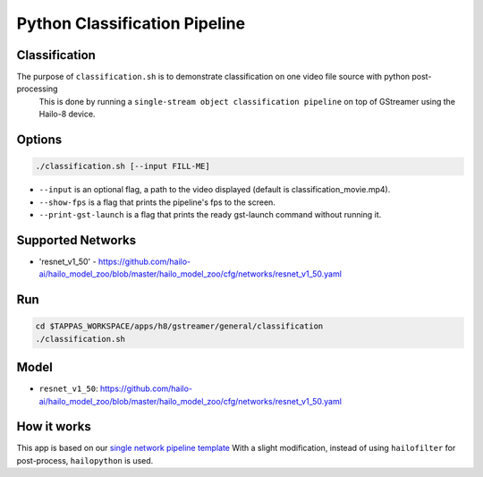 Python Classification Pipeline
==============================

Classification
--------------

The purpose of ``classification.sh`` is to demonstrate classification on one video file source with python post-processing
 This is done by running a ``single-stream object classification pipeline`` on top of GStreamer using the Hailo-8 device.

.. raw:: html

   <div align="center">
       <img src="readme_resources/pipeline_run.gif">
   </div>

Options
-------

.. code-block:: sh

   ./classification.sh [--input FILL-ME]


* ``--input`` is an optional flag, a path to the video displayed (default is classification_movie.mp4).
* ``--show-fps`` is a flag that prints the pipeline's fps to the screen.
* ``--print-gst-launch`` is a flag that prints the ready gst-launch command without running it.

Supported Networks
------------------


* 'resnet_v1_50' - https://github.com/hailo-ai/hailo_model_zoo/blob/master/hailo_model_zoo/cfg/networks/resnet_v1_50.yaml

Run
---

.. code-block:: sh

   cd $TAPPAS_WORKSPACE/apps/h8/gstreamer/general/classification
   ./classification.sh

Model
-----


* ``resnet_v1_50``: https://github.com/hailo-ai/hailo_model_zoo/blob/master/hailo_model_zoo/cfg/networks/resnet_v1_50.yaml

How it works
------------

This app is based on our `single network pipeline template <../../../../../docs/pipelines/single_network.rst>`_
With a slight modification, instead of using ``hailofilter`` for post-process, ``hailopython`` is used.
